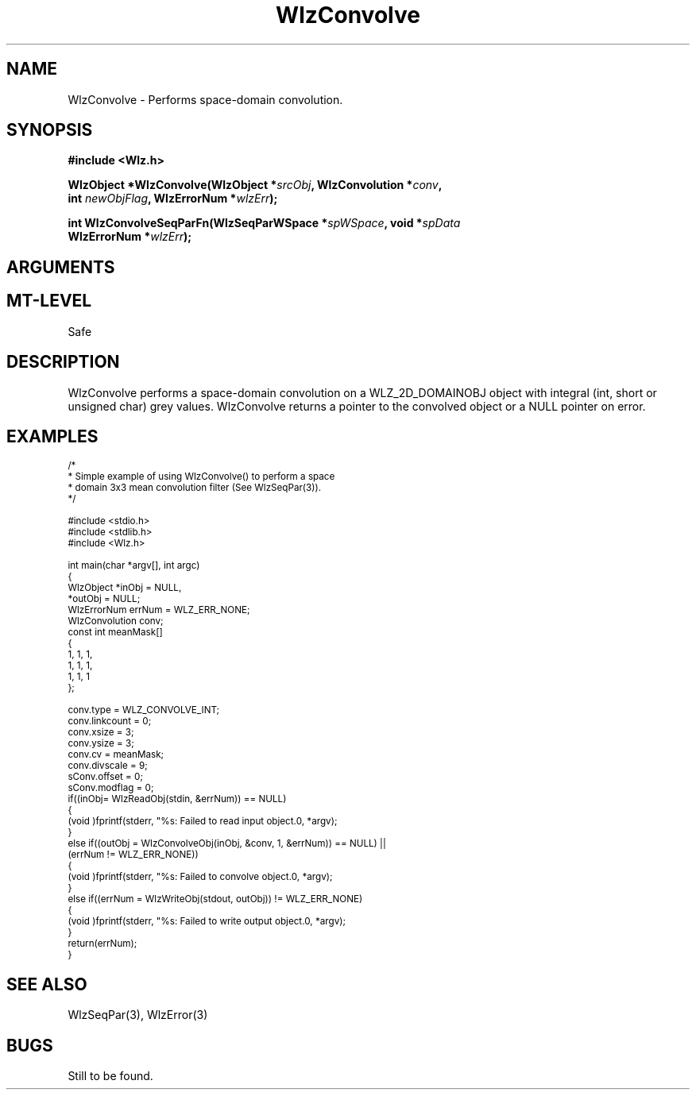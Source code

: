 '\" t
.\" ident MRC HGU $Id$
.\"""""""""""""""""""""""""""""""""""""""""""""""""""""""""""""""""""""""
.\" Project:    Woolz							"
.\" Title:      WlzConvolve.3			                      	"
.\" Date:       March 1999	                                    	"
.\" Author:     Bill Hill 				    		"
.\" Copyright:	1999 Medical Research Council, UK.			"
.\"		All rights reserved.					"
.\" Address:	MRC Human Genetics Unit,				"
.\"		Western General Hospital,				"
.\"		Edinburgh, EH4 2XU, UK.					"
.\" Purpose:    Woolz function which space domain convolutions.		"
.\" $Revision$
.\" Maintenance:Log changes below, with most recent at top of list.	"
.\"""""""""""""""""""""""""""""""""""""""""""""""""""""""""""""""""""""""
.TH "WlzConvolve" 3 "%G%" "MRC HGU Woolz" "Woolz Procedure Library"
.SH NAME
WlzConvolve \- Performs space-domain convolution.
.SH SYNOPSIS
.LP
.B #include <Wlz.h>
.LP
.BI "WlzObject *WlzConvolve(WlzObject *" "srcObj" ,
.BI "WlzConvolution *" "conv" ,
.ti +10m
.BI "int " "newObjFlag" ,
.BI "WlzErrorNum  *" wlzErr );
.LP
.BI "int WlzConvolveSeqParFn(WlzSeqParWSpace *" spWSpace ,
.BI "void *" "spData"
.ti +10m
.BI "WlzErrorNum  *" wlzErr );
.SH ARGUMENTS
.TS
tab(^);
lI l.
srcObj^source object pointer.
conv^convolution data structure
newObjFlag^new object or in\-place flag, non\-zero for a new object
spWSpace^WlzSeqPar workspace data structure
spData^used to pass \fIconv\fR through WlzSeqPar
wlzErr^destination error code pointer, may be null
.TE
.SH MT-LEVEL
.LP
Safe
.SH DESCRIPTION
WlzConvolve performs a space\-domain convolution on a
WLZ_2D_DOMAINOBJ object with integral (int, short or unsigned char)
grey values.
WlzConvolve returns a pointer to the convolved object or a NULL
pointer on error.
.SH EXAMPLES
.LP
.ps -2
.cs R 24
.nf
/*
 * Simple example of using WlzConvolve() to perform a space
 * domain 3x3 mean convolution filter (See WlzSeqPar(3)).
 */

#include <stdio.h>
#include <stdlib.h>
#include <Wlz.h>

int             main(char *argv[], int argc)
{
  WlzObject     *inObj = NULL,
                *outObj = NULL;
  WlzErrorNum   errNum = WLZ_ERR_NONE;
  WlzConvolution conv;
  const int     meanMask[]
  {
    1, 1, 1,
    1, 1, 1,
    1, 1, 1
  };

  conv.type = WLZ_CONVOLVE_INT;
  conv.linkcount = 0;
  conv.xsize = 3;
  conv.ysize = 3;
  conv.cv = meanMask;
  conv.divscale = 9;
  sConv.offset = 0;
  sConv.modflag = 0;
  if((inObj= WlzReadObj(stdin, &errNum)) == NULL)
  {
    (void )fprintf(stderr, "%s: Failed to read input object.\n", *argv);
  }
  else if((outObj = WlzConvolveObj(inObj, &conv, 1, &errNum)) == NULL) ||
          (errNum != WLZ_ERR_NONE))
  {
    (void )fprintf(stderr, "%s: Failed to convolve object.\n", *argv);
  }
  else if((errNum = WlzWriteObj(stdout, outObj)) != WLZ_ERR_NONE)
  {
    (void )fprintf(stderr, "%s: Failed to write output object.\n", *argv);
  }
  return(errNum);
}
.fi
.cs R
.ps +2
.SH SEE ALSO
WlzSeqPar(3), WlzError(3)
.SH BUGS
Still to be found.
